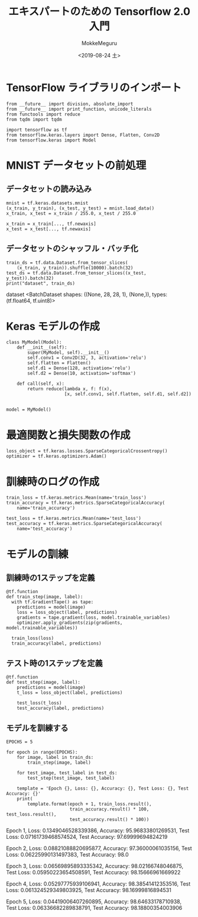 # -*- org-export-babel-evaluate: nil -*-
#+options: ':nil *:t -:t ::t <:t H:3 \n:nil ^:t arch:headline author:t
#+options: broken-links:nil c:nil creator:nil d:(not "LOGBOOK") date:t e:t
#+options: email:nil f:t inline:t num:t p:nil pri:nil prop:nil stat:t tags:t
#+options: tasks:t tex:t timestamp:t title:t toc:t todo:t |:t
#+title: エキスパートのための Tensorflow 2.0 入門
#+date: <2019-08-24 土>
#+author: MokkeMeguru
#+email: meguru.mokke@gmail.com
#+language: en
#+select_tags: export
#+exclude_tags: noexport
#+creator: Emacs 26.2 (Org mode 9.1.9)
#+LATEX_CLASS: extarticle
# #+LATEX_CLASS_OPTIONS: [a4paper, dvipdfmx, twocolumn, 8pt]
#+LATEX_CLASS_OPTIONS: [a4paper, dvipdfmx]
#+LATEX_HEADER: \usepackage{amsmath, amssymb, bm}
#+LATEX_HEADER: \usepackage{graphics}
#+LATEX_HEADER: \usepackage{color}
#+LATEX_HEADER: \usepackage{times}
#+LATEX_HEADER: \usepackage{longtable}
#+LATEX_HEADER: \usepackage{minted}
#+LATEX_HEADER: \usepackage{fancyvrb}
#+LATEX_HEADER: \usepackage{indentfirst}
#+LATEX_HEADER: \usepackage{pxjahyper}
#+LATEX_HEADER: \usepackage[utf8]{inputenc}
#+LATEX_HEADER: \usepackage[backend=biber, bibencoding=utf8, style=authoryear]{biblatex}
#+LATEX_HEADER: \usepackage[left=25truemm, right=25truemm]{geometry}
#+LATEX_HEADER: \usepackage{ascmac}
#+LATEX_HEADER: \usepackage{algorithm}
#+LATEX_HEADER: \usepackage{algorithmic}
#+LATEX_HEADER: \hypersetup{ colorlinks=true, citecolor=blue, linkcolor=red, urlcolor=orange}
#+LATEX_HEADER: \addbibresource{reference.bib}
#+DESCRIPTION:
#+KEYWORDS:
#+STARTUP: indent overview inlineimages
#+PROPERTY: header-args :eval never-export

* TensorFlow ライブラリのインポート
    #+NAME: d2d1180c-234c-4cff-983c-4396cf56f9da
    #+BEGIN_SRC ein-python :session localhost :results raw drawer :exports code :cache yes
    from __future__ import division, absolute_import
    from __future__ import print_function, unicode_literals
    from functools import reduce
    from tqdm import tqdm

    import tensorflow as tf
    from tensorflow.keras.layers import Dense, Flatten, Conv2D
    from tensorflow.keras import Model
  #+END_SRC

  #+RESULTS: d2d1180c-234c-4cff-983c-4396cf56f9da
  :results:
  :end:

* MNIST データセットの前処理
** データセットの読み込み

  #+NAME: 0d9589d8-002e-4af2-a164-3277d452ee56
  #+BEGIN_SRC ein-python :session localhost :results org drawer :exports code :cache yes
    mnist = tf.keras.datasets.mnist
    (x_train, y_train), (x_test, y_test) = mnist.load_data()
    x_train, x_test = x_train / 255.0, x_test / 255.0

    x_train = x_train[..., tf.newaxis]
    x_test = x_test[..., tf.newaxis]
  #+END_SRC

  #+RESULTS: 0d9589d8-002e-4af2-a164-3277d452ee56
  :results:
  :end:

** データセットのシャッフル・バッチ化
   #+NAME: 877929db-dde2-412d-bdf9-5e5302366996
   #+BEGIN_SRC ein-python :session localhost :results drawer :exports both :cache yes
     train_ds = tf.data.Dataset.from_tensor_slices(
         (x_train, y_train)).shuffle(10000).batch(32)
     test_ds = tf.data.Dataset.from_tensor_slices((x_test, y_test)).batch(32)
     print("dataset", train_ds)
   #+END_SRC

   #+RESULTS: 877929db-dde2-412d-bdf9-5e5302366996
   :results:
   dataset <BatchDataset shapes: ((None, 28, 28, 1), (None,)), types: (tf.float64, tf.uint8)>
   :end:
   

* Keras モデルの作成
  #+NAME: af629887-cf24-45f3-a329-bc7c256d30f0
  #+BEGIN_SRC ein-python :session localhost :results raw drawer :exports code :cache yes
    class MyModel(Model):
        def __init__(self):
            super(MyModel, self).__init__()
            self.conv1 = Conv2D(32, 3, activation='relu')
            self.flatten = Flatten()
            self.d1 = Dense(128, activation='relu')
            self.d2 = Dense(10, activation='softmax')

        def call(self, x):
            return reduce(lambda x, f: f(x),
                          [x, self.conv1, self.flatten, self.d1, self.d2])


    model = MyModel()
  #+END_SRC

  #+RESULTS: af629887-cf24-45f3-a329-bc7c256d30f0
  :results:
  :end:

* 最適関数と損失関数の作成
  #+NAME: 7d1e2f1d-604b-4096-91be-1403519245e5
  #+BEGIN_SRC ein-python :session localhost :results raw drawer :exports code :cache yes
    loss_object = tf.keras.losses.SparseCategoricalCrossentropy()
    optimizer = tf.keras.optimizers.Adam()
  #+END_SRC

  #+RESULTS: 7d1e2f1d-604b-4096-91be-1403519245e5
  :results:
  :end:

* 訓練時のログの作成
  #+NAME: 3459187f-93e7-4819-927a-b2b911890cbe
  #+BEGIN_SRC ein-python :session localhost :results raw drawer :exports code :cache yes
    train_loss = tf.keras.metrics.Mean(name='train_loss')
    train_accuracy = tf.keras.metrics.SparseCategoricalAccuracy(
        name='train_accuracy')

    test_loss = tf.keras.metrics.Mean(name='test_loss')
    test_accuracy = tf.keras.metrics.SparseCategoricalAccuracy(
        name='test_accuracy')
  #+END_SRC

  #+RESULTS: 3459187f-93e7-4819-927a-b2b911890cbe
  :results:
  :end:

* モデルの訓練
** 訓練時の1ステップを定義
     #+NAME: 0c248821-cce0-4ad0-8d87-3549fe6057ba
     #+BEGIN_SRC ein-python :session localhost :results raw drawer :exports code :cache yes
       @tf.function
       def train_step(image, label):
         with tf.GradientTape() as tape:
           predictions = model(image)
           loss = loss_object(label, predictions)
           gradients = tape.gradient(loss, model.trainable_variables)
           optimizer.apply_gradients(zip(gradients, model.trainable_variables))

         train_loss(loss)
         train_accuracy(label, predictions)
     #+END_SRC

     #+RESULTS: 0c248821-cce0-4ad0-8d87-3549fe6057ba
     :results:
     :end:

** テスト時の1ステップを定義
      #+NAME: ee15d55b-b35d-474e-98b7-0a29681c97e1
      #+BEGIN_SRC ein-python :session localhost :results raw drawer :exports code :cache yes
        @tf.function
        def test_step(image, label):
            predictions = model(image)
            t_loss = loss_object(label, predictions)

            test_loss(t_loss)
            test_accuracy(label, predictions)
      #+END_SRC

      #+RESULTS: ee15d55b-b35d-474e-98b7-0a29681c97e1
      :results:
      :end:

** モデルを訓練する
#+NAME: f84f45e3-4017-49e1-92ba-1b77a14d1090
#+BEGIN_SRC ein-python :session localhost :results raw drawer :exports both :cache yes
  EPOCHS = 5

  for epoch in range(EPOCHS):
      for image, label in train_ds:
          train_step(image, label)

      for test_image, test_label in test_ds:
          test_step(test_image, test_label)

      template = 'Epoch {}, Loss: {}, Accuracy: {}, Test Loss: {}, Test Accuracy: {}'
      print(
          template.format(epoch + 1, train_loss.result(),
                          train_accuracy.result() * 100, test_loss.result(),
                          test_accuracy.result() * 100))
#+END_SRC

#+RESULTS: f84f45e3-4017-49e1-92ba-1b77a14d1090
:results:
Epoch 1, Loss: 0.1349046528339386, Accuracy: 95.96833801269531, Test Loss: 0.07161739468574524, Test Accuracy: 97.69999694824219

Epoch 2, Loss: 0.08821088820695877, Accuracy: 97.36000061035156, Test Loss: 0.06225990131497383, Test Accuracy: 98.0

Epoch 3, Loss: 0.06569895893335342, Accuracy: 98.02166748046875, Test Loss: 0.05950223654508591, Test Accuracy: 98.15666961669922

Epoch 4, Loss: 0.05297775939106941, Accuracy: 98.38541412353516, Test Loss: 0.061324529349803925, Test Accuracy: 98.16999816894531

Epoch 5, Loss: 0.04419006407260895, Accuracy: 98.64633178710938, Test Loss: 0.06336682289838791, Test Accuracy: 98.18800354003906
:end:
